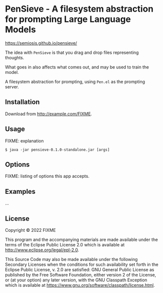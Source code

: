 * PenSieve - A filesystem abstraction for prompting Large Language Models

https://semiosis.github.io/pensieve/

The idea with =PenSieve= is that you drag and drop files representing thoughts.

What goes in also affects what comes out, and may be used to train the model.

A filesystem abstraction for prompting, using =Pen.el= as the prompting server.

** Installation
Download from http://example.com/FIXME.

** Usage
FIXME: explanation

#+BEGIN_EXAMPLE
    $ java -jar pensieve-0.1.0-standalone.jar [args]
#+END_EXAMPLE

** Options
FIXME: listing of options this app accepts.

** Examples
...

** License
Copyright © 2022 FIXME

This program and the accompanying materials are made available under the
terms of the Eclipse Public License 2.0 which is available at
http://www.eclipse.org/legal/epl-2.0.

This Source Code may also be made available under the following
Secondary Licenses when the conditions for such availability set forth
in the Eclipse Public License, v. 2.0 are satisfied: GNU General Public
License as published by the Free Software Foundation, either version 2
of the License, or (at your option) any later version, with the GNU
Classpath Exception which is available at
https://www.gnu.org/software/classpath/license.html.
